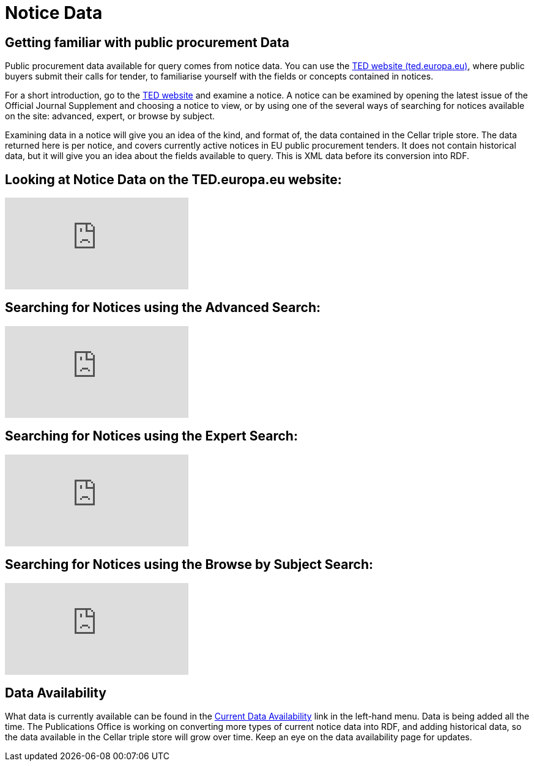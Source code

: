 = Notice Data


== Getting familiar with public procurement Data

Public procurement data available for query comes from notice data. You can use the https://ted.europa.eu/en/[TED website (ted.europa.eu)], where public buyers submit their calls for tender, to familiarise yourself with the fields or concepts contained in notices. 

For a short introduction, go to the https://ted.europa.eu/en/[TED website] and examine a notice. A notice can be examined by opening the latest issue of the Official Journal Supplement and choosing a notice to view, or by using one of the several ways of searching for notices available on the site: advanced, expert, or browse by subject.

Examining data in a notice will give you an idea of the kind, and format of, the data contained in the Cellar triple store. The data returned here is per notice, and covers currently active notices in EU public procurement tenders. It does not contain historical data, but it will give you an idea about the fields available to query. This is XML data before its conversion into RDF.

== Looking at Notice Data on the TED.europa.eu website:

video::D3kjF7yhWnc[youtube]

== Searching for Notices using the Advanced Search:

video::wxXFiVznBso[youtube]

== Searching for Notices using the Expert Search:

video::elr7GlShSUM?si[youtube]

== Searching for Notices using the Browse by Subject Search:

video::u2voFo_HAbw[youtube]

//You can use these short info sessions on https://docs.ted.europa.eu/docs-staging/ODS/_attachments/notice_data/index.html[Notice Data] and https://docs.ted.europa.eu/docs-staging/ODS/_attachments/searching_notices/index.html[Searching Notices] to familiarise yourself with notices, and how to use the ted.europa.eu search options.

== Data Availability

What data is currently available can be found in the xref:ROOT:data_availability.adoc[Current Data Availability] link in the left-hand menu. Data is being added all the time. The Publications Office is working on converting more types of current notice data into RDF, and adding historical data, so the data available in the Cellar triple store will grow over time. Keep an eye on the data availability page for updates.